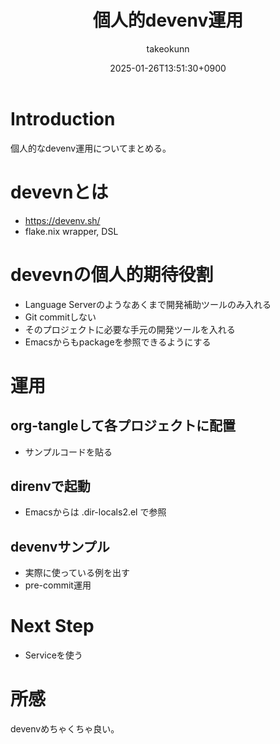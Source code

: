 :PROPERTIES:
:ID:       AC34BF32-B755-C764-856B-FD332101AB48
:END:
#+TITLE: 個人的devenv運用
#+AUTHOR: takeokunn
#+DESCRIPTION: description
#+DATE: 2025-01-26T13:51:30+0900
#+HUGO_BASE_DIR: ../../
#+HUGO_CATEGORIES: fleeting
#+HUGO_SECTION: posts/fleeting
#+HUGO_TAGS: fleeting nix
#+HUGO_DRAFT: true
#+STARTUP: content
#+STARTUP: fold
* Introduction

個人的なdevenv運用についてまとめる。

* devevnとは

- https://devenv.sh/
- flake.nix wrapper, DSL

* devevnの個人的期待役割

- Language Serverのようなあくまで開発補助ツールのみ入れる
- Git commitしない
- そのプロジェクトに必要な手元の開発ツールを入れる
- Emacsからもpackageを参照できるようにする

* 運用
** org-tangleして各プロジェクトに配置

- サンプルコードを貼る

** direnvで起動

- Emacsからは .dir-locals2.el で参照

** devenvサンプル

- 実際に使っている例を出す
- pre-commit運用

* Next Step

- Serviceを使う

* 所感

devenvめちゃくちゃ良い。
